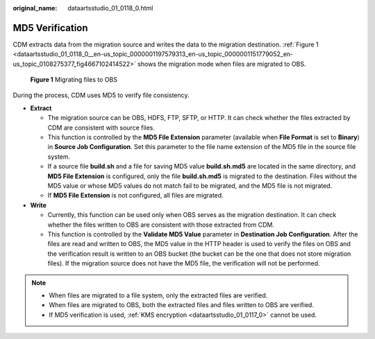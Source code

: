 :original_name: dataartsstudio_01_0118_0.html

.. _dataartsstudio_01_0118_0:

MD5 Verification
================

CDM extracts data from the migration source and writes the data to the migration destination. :ref:`Figure 1 <dataartsstudio_01_0118_0__en-us_topic_0000001197579313_en-us_topic_0000001151779052_en-us_topic_0108275377_fig4667102414522>` shows the migration mode when files are migrated to OBS.

.. _dataartsstudio_01_0118_0__en-us_topic_0000001197579313_en-us_topic_0000001151779052_en-us_topic_0108275377_fig4667102414522:

.. figure:: /_static/images/en-us_image_0000002270789488.png
   :alt: **Figure 1** Migrating files to OBS

   **Figure 1** Migrating files to OBS

During the process, CDM uses MD5 to verify file consistency.

-  **Extract**

   -  The migration source can be OBS, HDFS, FTP, SFTP, or HTTP. It can check whether the files extracted by CDM are consistent with source files.
   -  This function is controlled by the **MD5 File Extension** parameter (available when **File Format** is set to **Binary**) in **Source Job Configuration**. Set this parameter to the file name extension of the MD5 file in the source file system.
   -  If a source file **build.sh** and a file for saving MD5 value **build.sh.md5** are located in the same directory, and **MD5 File Extension** is configured, only the file **build.sh.md5** is migrated to the destination. Files without the MD5 value or whose MD5 values do not match fail to be migrated, and the MD5 file is not migrated.
   -  If **MD5 File Extension** is not configured, all files are migrated.

-  **Write**

   -  Currently, this function can be used only when OBS serves as the migration destination. It can check whether the files written to OBS are consistent with those extracted from CDM.
   -  This function is controlled by the **Validate MD5 Value** parameter in **Destination Job Configuration**. After the files are read and written to OBS, the MD5 value in the HTTP header is used to verify the files on OBS and the verification result is written to an OBS bucket (the bucket can be the one that does not store migration files). If the migration source does not have the MD5 file, the verification will not be performed.

.. note::

   -  When files are migrated to a file system, only the extracted files are verified.
   -  When files are migrated to OBS, both the extracted files and files written to OBS are verified.
   -  If MD5 verification is used, :ref:`KMS encryption <dataartsstudio_01_0117_0>` cannot be used.

